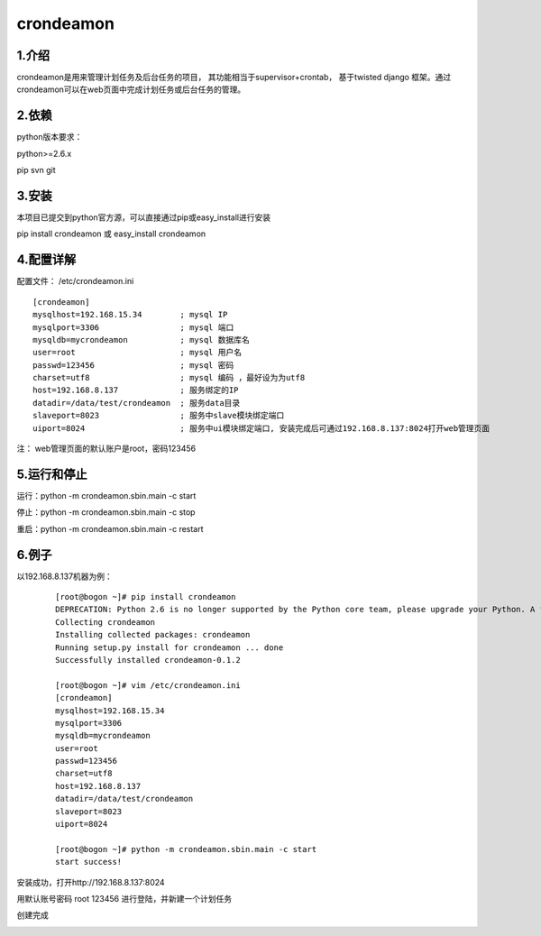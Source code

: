 ============
crondeamon
============
***************
1.介绍
***************
crondeamon是用来管理计划任务及后台任务的项目， 其功能相当于supervisor+crontab，  基于twisted   django 框架。通过crondeamon可以在web页面中完成计划任务或后台任务的管理。

.. image:: docs/image/main.png

***************
2.依赖
***************
python版本要求：

python>=2.6.x 

pip   svn   git


***************
3.安装
***************
本项目已提交到python官方源，可以直接通过pip或easy_install进行安装

pip install crondeamon 或 easy_install crondeamon

***************
4.配置详解
***************

配置文件：  /etc/crondeamon.ini
::

  [crondeamon]
  mysqlhost=192.168.15.34        ; mysql IP
  mysqlport=3306                 ; mysql 端口
  mysqldb=mycrondeamon           ; mysql 数据库名
  user=root                      ; mysql 用户名
  passwd=123456                  ; mysql 密码
  charset=utf8                   ; mysql 编码 ，最好设为为utf8
  host=192.168.8.137             ; 服务绑定的IP
  datadir=/data/test/crondeamon  ; 服务data目录
  slaveport=8023                 ; 服务中slave模块绑定端口
  uiport=8024                    ; 服务中ui模块绑定端口, 安装完成后可通过192.168.8.137:8024打开web管理页面

注： web管理页面的默认账户是root，密码123456

***************
5.运行和停止
***************

运行：python -m crondeamon.sbin.main -c start

停止：python -m crondeamon.sbin.main -c stop

重启：python -m crondeamon.sbin.main -c restart

***************
6.例子
***************

以192.168.8.137机器为例：
 ::

  [root@bogon ~]# pip install crondeamon
  DEPRECATION: Python 2.6 is no longer supported by the Python core team, please upgrade your Python. A future version of pip will drop support for Python 2.6
  Collecting crondeamon
  Installing collected packages: crondeamon
  Running setup.py install for crondeamon ... done
  Successfully installed crondeamon-0.1.2

  [root@bogon ~]# vim /etc/crondeamon.ini
  [crondeamon]
  mysqlhost=192.168.15.34
  mysqlport=3306
  mysqldb=mycrondeamon
  user=root
  passwd=123456
  charset=utf8
  host=192.168.8.137
  datadir=/data/test/crondeamon
  slaveport=8023
  uiport=8024

  [root@bogon ~]# python -m crondeamon.sbin.main -c start
  start success!
安装成功，打开http://192.168.8.137:8024

.. image:: docs/image/ex1.png
用默认账号密码 root    123456 进行登陆，并新建一个计划任务

.. image:: docs/image/ex2.png

创建完成

.. image:: docs/image/ex3.png